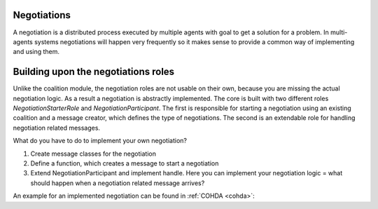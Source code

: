 ============
Negotiations
============

A negotiation is a distributed process executed by multiple agents with goal to get a solution for a problem. In multi-agents systems negotiations will happen very frequently so it makes sense to provide a common way of implementing and using them.


====================================
Building upon the negotiations roles
====================================

Unlike the coalition module, the negotiation roles are not usable on their own, because you are missing the actual negotiation logic. As a result a negotiation is abstractly implemented. The core is built with two different roles `NegotiationStarterRole` and `NegotiationParticipant`. The first is responsible for starting a negotiation using an existing coalition and a message creator, which defines the type of negotiations. The second is an extendable role for handling negotiation related messages.

What do you have to do to implement your own negotiation?

#. Create message classes for the negotiation
#. Define a function, which creates a message to start a negotiation
#. Extend NegotiationParticipant and implement handle. Here you can implement your negotiation logic = what should happen when a negotiation related message arrives?

An example for an implemented negotiation can be found in :ref:`COHDA <cohda>`: